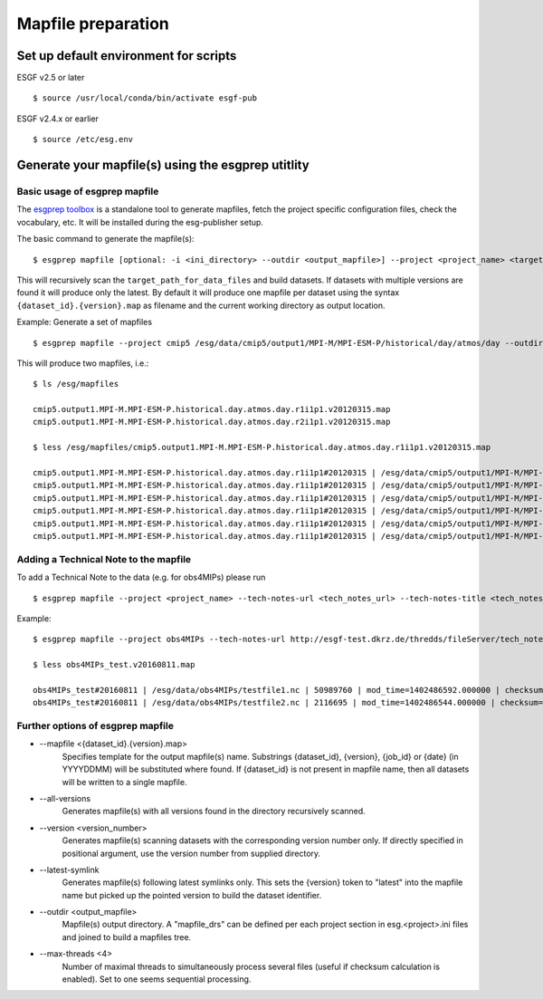 .. _mapfiles:

Mapfile preparation
===================

Set up default environment for scripts
**************************************

ESGF v2.5 or later

::

    $ source /usr/local/conda/bin/activate esgf-pub

ESGF v2.4.x or earlier

::

    $ source /etc/esg.env

Generate your mapfile(s) using the esgprep utitlity
***************************************************

Basic usage of esgprep mapfile
------------------------------

The `esgprep toolbox <https://github.com/IS-ENES-Data/esgf-prepare>`_ is a standalone tool to generate mapfiles, fetch the project specific configuration files,
check the vocabulary, etc. It will be installed during the esg-publisher setup.

.. seealso:: The full documentation of esgprep toolbox can be found on github: http://is-enes-data.github.io/esgf-prepare/.

The basic command to generate the mapfile(s):

::

    $ esgprep mapfile [optional: -i <ini_directory> --outdir <output_mapfile>] --project <project_name> <target_path_for_data_files>

This will recursively scan the ``target_path_for_data_files`` and build datasets. If datasets with multiple versions are found it will produce only the latest.
By default it will produce one mapfile per dataset using the syntax ``{dataset_id}.{version}.map`` as filename and the current working directory as output location.


Example: Generate a set of mapfiles

::

    $ esgprep mapfile --project cmip5 /esg/data/cmip5/output1/MPI-M/MPI-ESM-P/historical/day/atmos/day --outdir /esg/mapfiles

This will produce two mapfiles, i.e.:

::

    $ ls /esg/mapfiles

    cmip5.output1.MPI-M.MPI-ESM-P.historical.day.atmos.day.r1i1p1.v20120315.map
    cmip5.output1.MPI-M.MPI-ESM-P.historical.day.atmos.day.r2i1p1.v20120315.map

    $ less /esg/mapfiles/cmip5.output1.MPI-M.MPI-ESM-P.historical.day.atmos.day.r1i1p1.v20120315.map

    cmip5.output1.MPI-M.MPI-ESM-P.historical.day.atmos.day.r1i1p1#20120315 | /esg/data/cmip5/output1/MPI-M/MPI-ESM-P/historical/day/atmos/day/r1i1p1/v20120315/ta/ta_day_MPI-ESM-P_historical_r1i1p1_19910101-19911231.nc | 403684988 | mod_time=1329808188.000000 | checksum=b644aa3ac81de2ece6098409e1bcd62982c1dd6e9154a3d4ffb71639cba3e721 | checksum_type=SHA256
    cmip5.output1.MPI-M.MPI-ESM-P.historical.day.atmos.day.r1i1p1#20120315 | /esg/data/cmip5/output1/MPI-M/MPI-ESM-P/historical/day/atmos/day/r1i1p1/v20120315/wap/wap_day_MPI-ESM-P_historical_r1i1p1_19790101-19791231.nc | 403685160 | mod_time=1329795098.000000 | checksum=9e5b8e0ecc676e4a484a1c1359ae8bf71aa06f639e88564d649be49bb9a101d3 | checksum_type=SHA256
    cmip5.output1.MPI-M.MPI-ESM-P.historical.day.atmos.day.r1i1p1#20120315 | /esg/data/cmip5/output1/MPI-M/MPI-ESM-P/historical/day/atmos/day/r1i1p1/v20120315/tas/tas_day_MPI-ESM-P_historical_r1i1p1_18500101-18591231.nc | 269357732 | mod_time=1329500471.000000 | checksum=c2926960f90cce3f2884476fa07f5d6ac7d4e83918708259136039f6b904357b | checksum_type=SHA256
    cmip5.output1.MPI-M.MPI-ESM-P.historical.day.atmos.day.r1i1p1#20120315 | /esg/data/cmip5/output1/MPI-M/MPI-ESM-P/historical/day/atmos/day/r1i1p1/v20120315/wap/wap_day_MPI-ESM-P_historical_r1i1p1_19660101-19661231.nc | 403685160 | mod_time=1329780069.000000 | checksum=e0408268c30bd7996ff8553d648bcb48e11f69c8d7428f236ef713d560582542 | checksum_type=SHA256
    cmip5.output1.MPI-M.MPI-ESM-P.historical.day.atmos.day.r1i1p1#20120315 | /esg/data/cmip5/output1/MPI-M/MPI-ESM-P/historical/day/atmos/day/r1i1p1/v20120315/ua/ua_day_MPI-ESM-P_historical_r1i1p1_19930101-19931231.nc | 403684892 | mod_time=1329810439.000000 | checksum=eb448c6b42ab83ec31259b5e6f9d7cfd2bfbce54a2d335c477524173db80ce6c | checksum_type=SHA256
    cmip5.output1.MPI-M.MPI-ESM-P.historical.day.atmos.day.r1i1p1#20120315 | /esg/data/cmip5/output1/MPI-M/MPI-ESM-P/historical/day/atmos/day/r1i1p1/v20120315/sfcWind/sfcWind_day_MPI-ESM-P_historical_r1i1p1_18900101-18991231.nc | 269357640 | mod_time=1329549793.000000 | checksum=de73970345c8175a49b3c4130dc393599817bf3186a8ed6237c742534ed6ffe4 | checksum_type=SHA256

.. _tech_note:

Adding a Technical Note to the mapfile
--------------------------------------

To add a Technical Note to the data (e.g. for obs4MIPs) please run

::

    $ esgprep mapfile --project <project_name> --tech-notes-url <tech_notes_url> --tech-notes-title <tech_notes_title> <target_path_for_data_files>

Example:

::

    $ esgprep mapfile --project obs4MIPs --tech-notes-url http://esgf-test.dkrz.de/thredds/fileServer/tech_note.pdf --tech-notes-title 'obs4MIPs Tech Note' /esg/data/obs4MIPs

    $ less obs4MIPs_test.v20160811.map

    obs4MIPs_test#20160811 | /esg/data/obs4MIPs/testfile1.nc | 50989760 | mod_time=1402486592.000000 | checksum=a5ddace30826a440207cdb0bf0f0ea9fd3f2c699a90aef5f71cbbd8f84c50a56 | checksum_type=SHA256 | dataset_tech_notes=http://esgf-test.dkrz.de/thredds/fileServer/tech_note.pdf | dataset_tech_notes_title=obs4MIPs Tech Note
    obs4MIPs_test#20160811 | /esg/data/obs4MIPs/testfile2.nc | 2116695 | mod_time=1402486544.000000 | checksum=37c2e002d67c3408c43be373ced777ed85c78fbe31fee823840b1285f83b9870 | checksum_type=SHA256 | dataset_tech_notes=http://esgf-test.dkrz.de/thredds/fileServer/tech_note.pdf | dataset_tech_notes_title=obs4MIPs Tech Note


Further options of esgprep mapfile
----------------------------------


- \--mapfile <{dataset_id}.{version}.map>
    Specifies template for the output mapfile(s) name. Substrings {dataset_id}, {version}, {job_id} or {date} (in YYYYDDMM) will be substituted where found. If {dataset_id} is not present in mapfile name, then all datasets will be written to a single mapfile.
- \--all-versions
    Generates mapfile(s) with all versions found in the directory recursively scanned.
- \--version <version_number>
    Generates mapfile(s) scanning datasets with the corresponding version number only. If directly specified in positional argument, use the version number from supplied directory.
- \--latest-symlink
    Generates mapfile(s) following latest symlinks only. This sets the {version} token to "latest" into the mapfile name but picked up the pointed version to build the dataset identifier.
- \--outdir <output_mapfile>
    Mapfile(s) output directory. A "mapfile_drs" can be defined per each project section in esg.<project>.ini files and joined to build a mapfiles tree.
- \--max-threads <4>
    Number of maximal threads to simultaneously process several files (useful if checksum calculation is enabled). Set to one seems sequential processing.

